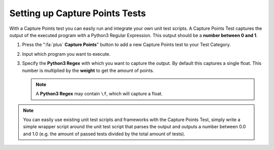 Setting up Capture Points Tests
================================

With a Capture Points test you can easily run and integrate your own unit
test scripts. A Capture Points Test captures the output of the executed program
with a Python3 Regular Expression. This output should be a **number between
0 and 1**.

1. Press the ":fa:`plus` **Capture Points**" button to add a new Capture Points
   test to your Test Category.

2. Input which program you want to execute.

3. Specify the **Python3 Regex** with which you want to capture the output. By
   default this captures a single float. This number is multiplied by the
   **weight** to get the amount of points.

   .. note::

       A **Python3 Regex** may contain ``\f``, which will capture a float.

.. note::
  You can easily use existing unit test scripts and frameworks with the Capture
  Points Test, simply write a simple wrapper script around the unit test script
  that parses the output and outputs a number between 0.0 and 1.0 (e.g. the
  amount of passed tests divided by the total amount of tests).
